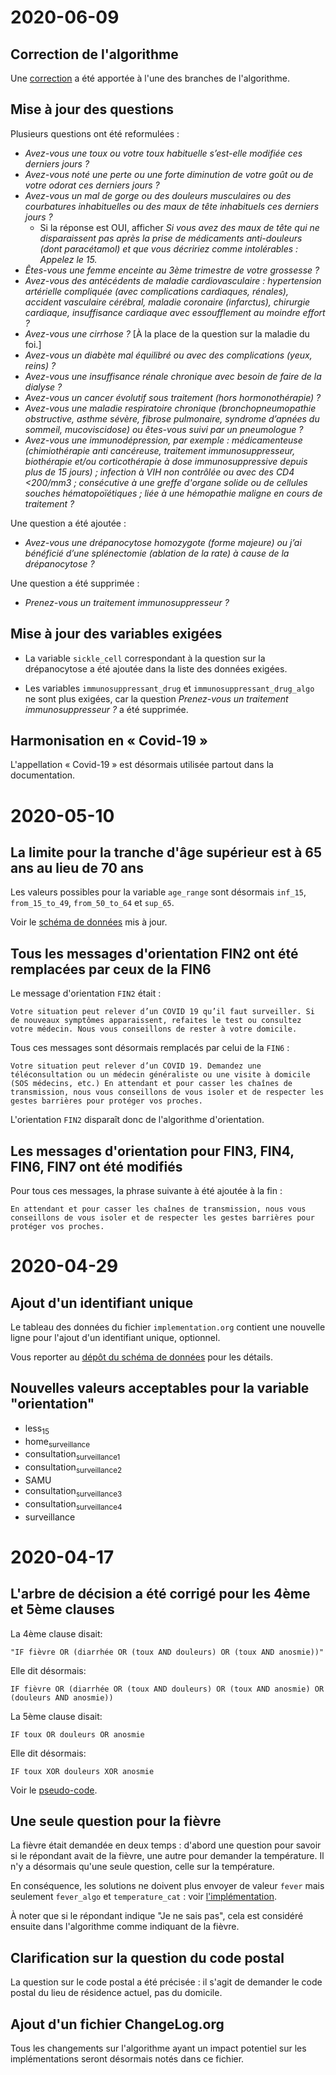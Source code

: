 * 2020-06-09

** Correction de l'algorithme

Une [[https://github.com/Delegation-numerique-en-sante/covid19-algorithme-orientation/pull/49][correction]] a été apportée à l'une des branches de l'algorithme.

** Mise à jour des questions

Plusieurs questions ont été reformulées :

- /Avez-vous une toux ou votre toux habituelle s’est-elle modifiée ces derniers jours ?/
- /Avez-vous noté une perte ou une forte diminution de votre goût ou de votre odorat ces derniers jours ?/
- /Avez-vous un mal de gorge ou des douleurs musculaires ou des courbatures inhabituelles ou des maux de tête inhabituels ces derniers jours ?/
  - Si la réponse est OUI, afficher /Si vous avez des maux de tête qui ne disparaissent pas après la prise de médicaments anti-douleurs (dont paracétamol) et que vous décririez comme intolérables : Appelez le 15./
- /Êtes-vous une femme enceinte au 3ème trimestre de votre grossesse  ?/
- /Avez-vous des antécédents de maladie cardiovasculaire : hypertension artérielle compliquée (avec complications cardiaques, rénales), accident vasculaire cérébral, maladie coronaire (infarctus), chirurgie cardiaque, insuffisance cardiaque avec essoufflement au moindre effort ?/
- /Avez-vous une cirrhose ?/  [À la place de la question sur la maladie du foi.]
- /Avez-vous un diabète mal équilibré ou avec des complications (yeux, reins) ?/
- /Avez-vous une insuffisance rénale chronique avec besoin de faire de la dialyse ?/
- /Avez-vous un cancer évolutif sous traitement (hors hormonothérapie) ?/
- /Avez-vous une maladie respiratoire chronique (bronchopneumopathie obstructive, asthme sévère, fibrose pulmonaire, syndrome d’apnées du sommeil, mucoviscidose) ou êtes-vous suivi par un pneumologue ?/
- /Avez-vous une immunodépression, par exemple : médicamenteuse (chimiothérapie anti cancéreuse, traitement immunosuppresseur, biothérapie et/ou corticothérapie à dose immunosuppressive depuis plus de 15 jours) ; infection à VIH non contrôlée ou avec des CD4 <200/mm3 ; consécutive à une greffe d'organe solide ou de cellules souches hématopoïétiques ; liée à une hémopathie maligne en cours de traitement ?/

Une question a été ajoutée :

- /Avez-vous une drépanocytose homozygote (forme majeure) ou j’ai bénéficié d’une splénectomie (ablation de la rate) à cause de la drépanocytose ?/

Une question a été supprimée :

- /Prenez-vous un traitement immunosuppresseur ?/

** Mise à jour des variables exigées

- La variable =sickle_cell= correspondant à la question sur la
  drépanocytose a été ajoutée dans la liste des données exigées.

- Les variables =immunosuppressant_drug= et =immunosuppressant_drug_algo=
  ne sont plus exigées, car la question /Prenez-vous un traitement
  immunosuppresseur ?/ a été supprimée.

** Harmonisation en « Covid-19 »

L'appellation « Covid-19 » est désormais utilisée partout dans la documentation.

* 2020-05-10

** La limite pour la tranche d'âge supérieur est à 65 ans au lieu de 70 ans

Les valeurs possibles pour la variable =age_range= sont désormais
=inf_15=, =from_15_to_49=, =from_50_to_64= et =sup_65=.

Voir le [[https://github.com/Delegation-numerique-en-sante/covid19-algorithme-orientation-check/blob/master/schema.json][schéma de données]] mis à jour.

** Tous les messages d'orientation FIN2 ont été remplacées par ceux de la FIN6

Le message d'orientation =FIN2= était :

: Votre situation peut relever d’un COVID 19 qu’il faut surveiller. Si
: de nouveaux symptômes apparaissent, refaites le test ou consultez
: votre médecin. Nous vous conseillons de rester à votre domicile.

Tous ces messages sont désormais remplacés par celui de la =FIN6= :

: Votre situation peut relever d’un COVID 19. Demandez une
: téléconsultation ou un médecin généraliste ou une visite à domicile
: (SOS médecins, etc.) En attendant et pour casser les chaînes de
: transmission, nous vous conseillons de vous isoler et de respecter les
: gestes barrières pour protéger vos proches.

L'orientation =FIN2= disparaît donc de l'algorithme d'orientation.

** Les messages d'orientation pour FIN3, FIN4, FIN6, FIN7 ont été modifiés

Pour tous ces messages, la phrase suivante à été ajoutée à la fin :

: En attendant et pour casser les chaînes de transmission, nous vous
: conseillons de vous isoler et de respecter les gestes barrières pour
: protéger vos proches.

* 2020-04-29

** Ajout d'un identifiant unique

Le tableau des données du fichier =implementation.org= contient une
nouvelle ligne pour l'ajout d'un identifiant unique, optionnel.

Vous reporter au [[https://github.com/Delegation-numerique-en-sante/covid19-algorithme-orientation-check/][dépôt du schéma de données]] pour les détails.

** Nouvelles valeurs acceptables pour la variable "orientation"

 - less_15
 - home_surveillance
 - consultation_surveillance_1
 - consultation_surveillance_2
 - SAMU
 - consultation_surveillance_3
 - consultation_surveillance_4
 - surveillance

* 2020-04-17

** L'arbre de décision a été corrigé pour les 4ème et 5ème clauses

La 4ème clause disait:

: "IF fièvre OR (diarrhée OR (toux AND douleurs) OR (toux AND anosmie))"

Elle dit désormais:

: IF fièvre OR (diarrhée OR (toux AND douleurs) OR (toux AND anosmie) OR (douleurs AND anosmie))

La 5ème clause disait:

: IF toux OR douleurs OR anosmie
 
Elle dit désormais:

: IF toux XOR douleurs XOR anosmie

Voir le [[file:pseudo-code.org][pseudo-code]].

** Une seule question pour la fièvre

La fièvre était demandée en deux temps : d'abord une question pour
savoir si le répondant avait de la fièvre, une autre pour demander la
température.  Il n'y a désormais qu'une seule question, celle sur la
température.

En conséquence, les solutions ne doivent plus envoyer de valeur ~fever~
mais seulement ~fever_algo~ et ~temperature_cat~ : voir [[file:implementation.org][l'implémentation]].

À noter que si le répondant indique "Je ne sais pas", cela est
considéré ensuite dans l'algorithme comme indiquant de la fièvre.

** Clarification sur la question du code postal

La question sur le code postal a été précisée : il s'agit de demander
le code postal du lieu de résidence actuel, pas du domicile.

** Ajout d'un fichier ChangeLog.org

Tous les changements sur l'algorithme ayant un impact potentiel sur
les implémentations seront désormais notés dans ce fichier.
